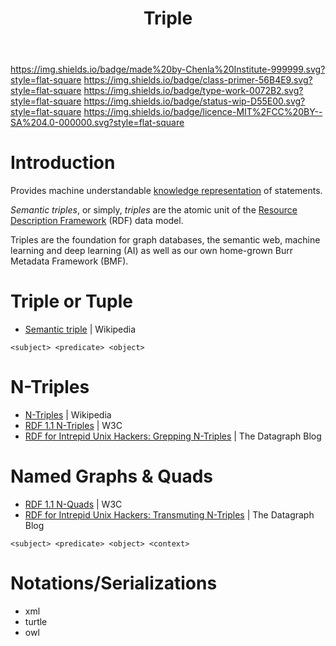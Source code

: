 #   -*- mode: org; fill-column: 60 -*-

#+TITLE: Triple
#+STARTUP: showall
#+TOC: headlines 4
#+PROPERTY: filename
:PROPERTIES:
:CUSTOM_ID: 
:Name:      /home/deerpig/proj/chenla/prolog/structure-triple.org
:Created:   2017-04-21T12:07@Prek Leap (11.642600N-104.919210W)
:ID:        e3efb18b-d2e2-47af-bd8a-135228711f2b
:VER:       551832921.200743158
:GEO:       48P-491193-1287029-15
:BXID:      proj:NBH0-7566
:Class:     primer
:Type:      work
:Status:    wip
:Licence:   MIT/CC BY-SA 4.0
:END:

[[https://img.shields.io/badge/made%20by-Chenla%20Institute-999999.svg?style=flat-square]] 
[[https://img.shields.io/badge/class-primer-56B4E9.svg?style=flat-square]]
[[https://img.shields.io/badge/type-work-0072B2.svg?style=flat-square]]
[[https://img.shields.io/badge/status-wip-D55E00.svg?style=flat-square]]
[[https://img.shields.io/badge/licence-MIT%2FCC%20BY--SA%204.0-000000.svg?style=flat-square]]


* Introduction

Provides machine understandable [[https://en.wikipedia.org/wiki/Knowledge_representation_and_reasoning][knowledge representation]] of
statements.

/Semantic triples/, or simply, /triples/ are the atomic unit
of the [[https://en.wikipedia.org/wiki/Resource_Description_Framework][Resource Description Framework]] (RDF) data model.

Triples are the foundation for graph databases, the semantic
web, machine learning and deep learning (AI) as well as our
own home-grown Burr Metadata Framework (BMF).



* Triple or Tuple

 - [[https://en.wikipedia.org/wiki/Semantic_triple][Semantic triple]] | Wikipedia

#+begin_example
<subject> <predicate> <object>
#+end_example

* N-Triples

 - [[https://en.wikipedia.org/wiki/N-Triples#N-Quads][N-Triples]] | Wikipedia
 - [[https://www.w3.org/TR/2014/REC-n-triples-20140225/][RDF 1.1 N-Triples]] | W3C
 - [[http://blog.datagraph.org/2010/03/grepping-ntriples][RDF for Intrepid Unix Hackers: Grepping N-Triples]] | The Datagraph Blog

* Named Graphs & Quads


 - [[https://www.w3.org/TR/n-quads/][RDF 1.1 N-Quads]] | W3C
 - [[http://blog.datagraph.org/2010/04/transmuting-ntriples][RDF for Intrepid Unix Hackers: Transmuting N-Triples]] | The Datagraph Blog

#+begin_example
<subject> <predicate> <object> <context>
#+end_example

* Notations/Serializations

 - xml
 - turtle
 - owl


